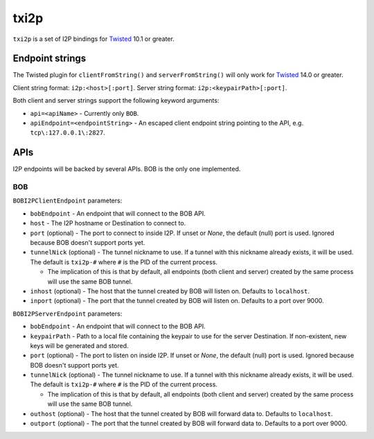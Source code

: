 =====
txi2p
=====

``txi2p`` is a set of I2P bindings for `Twisted`_ 10.1 or greater.

Endpoint strings
================

The Twisted plugin for ``clientFromString()`` and ``serverFromString()`` will
only work for `Twisted`_ 14.0 or greater.

Client string format: ``i2p:<host>[:port]``.
Server string format: ``i2p:<keypairPath>[:port]``.

Both client and server strings support the following keyword arguments:

* ``api=<apiName>`` - Currently only ``BOB``.
* ``apiEndpoint=<endpointString>`` - An escaped client endpoint string pointing
  to the API, e.g. ``tcp\:127.0.0.1\:2827``.

APIs
====

I2P endpoints will be backed by several APIs. BOB is the only one implemented.

BOB
---

``BOBI2PClientEndpoint`` parameters:

* ``bobEndpoint`` - An endpoint that will connect to the BOB API.
* ``host`` - The I2P hostname or Destination to connect to.
* ``port`` (optional) - The port to connect to inside I2P. If unset or `None`,
  the default (null) port is used. Ignored because BOB doesn't support ports
  yet.
* ``tunnelNick`` (optional) - The tunnel nickname to use. If a tunnel with this
  nickname already exists, it will be used. The default is ``txi2p-#`` where
  ``#`` is the PID of the current process.

  * The implication of this is that by default, all endpoints (both client and
    server) created by the same process will use the same BOB tunnel.

* ``inhost`` (optional) - The host that the tunnel created by BOB will listen
  on. Defaults to ``localhost``.
* ``inport`` (optional) - The port that the tunnel created by BOB will listen
  on. Defaults to a port over 9000.

``BOBI2PServerEndpoint`` parameters:

* ``bobEndpoint`` - An endpoint that will connect to the BOB API.
* ``keypairPath`` - Path to a local file containing the keypair to use for the
  server Destination. If non-existent, new keys will be generated and stored.
* ``port`` (optional) - The port to listen on inside I2P. If unset or `None`,
  the default (null) port is used. Ignored because BOB doesn't support ports
  yet.
* ``tunnelNick`` (optional) - The tunnel nickname to use. If a tunnel with this
  nickname already exists, it will be used. The default is ``txi2p-#`` where
  ``#`` is the PID of the current process.

  * The implication of this is that by default, all endpoints (both client and
    server) created by the same process will use the same BOB tunnel.

* ``outhost`` (optional) - The host that the tunnel created by BOB will forward
  data to. Defaults to ``localhost``.
* ``outport`` (optional) - The port that the tunnel created by BOB will forward
  data to. Defaults to a port over 9000.

.. _Twisted: https://twistedmatrix.com/
.. _Twisted ticket #5069: https://twistedmatrix.com/trac/ticket/5069
